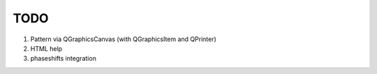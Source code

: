 TODO
====

1. Pattern via QGraphicsCanvas (with QGraphicsItem and QPrinter)
2. HTML help 
3. phaseshifts integration